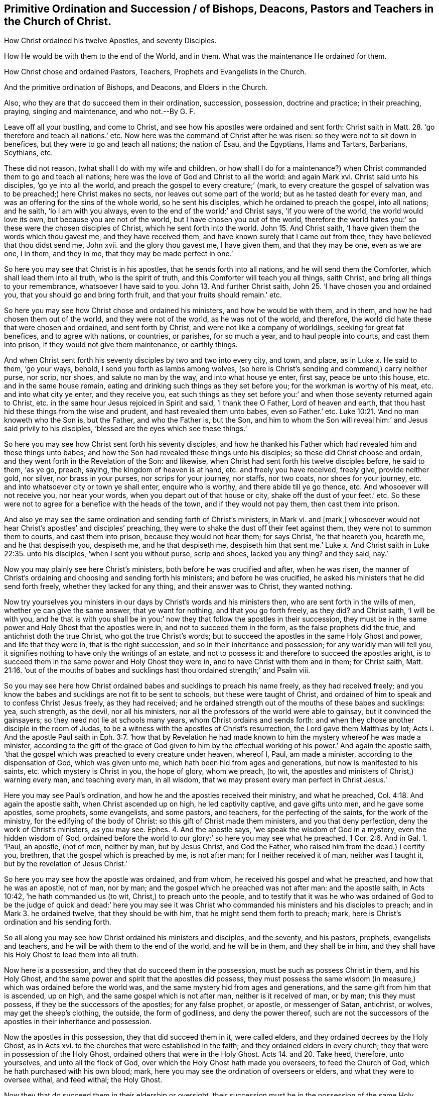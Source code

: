== Primitive Ordination and Succession / of Bishops, Deacons, Pastors and Teachers in the Church of Christ.

[.heading-continuation-blurb]
How Christ ordained his twelve Apostles, and seventy Disciples.

[.heading-continuation-blurb]
How He would be with them to the end of the World,
and in them. What was the maintenance He ordained for them.

[.heading-continuation-blurb]
How Christ chose and ordained Pastors, Teachers,
Prophets and Evangelists in the Church.

[.heading-continuation-blurb]
And the primitive ordination of Bishops, and Deacons, and Elders in the Church.

[.heading-continuation-blurb]
Also, who they are that do succeed them in their ordination, succession, possession,
doctrine and practice; in their preaching, praying,
singing and maintenance, and who not.--By G. F.

Leave off all your bustling, and come to Christ,
and see how his apostles were ordained and sent forth: Christ saith in Matt. 28.
'`go therefore and teach all nations.`' etc.
Now here was the command of Christ after he was risen:
so they were not to sit down in benefices, but they were to go and teach all nations;
the nation of Esau, and the Egyptians, Hams and Tartars, Barbarians, Scythians, etc.

These did not reason, (what shall I do with my wife and children,
or how shall I do for a maintenance?) when Christ
commanded them to go and teach all nations;
here was the love of God and Christ to all the world: and again Mark xvi.
Christ said unto his disciples, '`go ye into all the world,
and preach the gospel to every creature;`' (mark,
to every creature the gospel of salvation was to
be preached;) here Christ makes no sects,
nor leaves out some part of the world; but as he tasted death for every man,
and was an offering for the sins of the whole world, so he sent his disciples,
which he ordained to preach the gospel, into all nations; and he saith,
'`lo I am with you always, even to the end of the world;`' and Christ says,
'`if you were of the world, the world would love its own,
but because you are not of the world, but I have chosen you out of the world,
therefore the world hates you:`' so these were the chosen disciples of Christ,
which he sent forth into the world. John 15.
And Christ saith, '`I have given them the words which thou gavest me,
and they have received them, and have known surely that I came out from thee,
they have believed that thou didst send me, John xvii.
and the glory thou gavest me, I have given them, and that they may be one,
even as we are one, I in them, and they in me, that they may be made perfect in one.`'

So here you may see that Christ is in his apostles, that he sends forth into all nations,
and he will send them the Comforter, which shall lead them into all truth,
who is the spirit of truth, and this Comforter will teach you all things, saith Christ,
and bring all things to your remembrance, whatsoever I have said to you. John 13.
And further Christ saith, John 25.
'`I have chosen you and ordained you, that you should go and bring forth fruit,
and that your fruits should remain.`' etc.

So here you may see how Christ chose and ordained his ministers,
and how he would be with them, and in them, and how he had chosen them out of the world,
and they were not of the world, as he was not of the world, and therefore,
the world did hate these that were chosen and ordained, and sent forth by Christ,
and were not like a company of worldlings, seeking for great fat benefices,
and to agree with nations, or countries, or parishes, for so much a year,
and to haul people into courts, and cast them into prison,
if they would not give them maintenance, or earthly things.

And when Christ sent forth his seventy disciples by two and two into every city,
and town, and place, as in Luke x. He said to them, '`go your ways, behold,
I send you forth as lambs among wolves,
(so here is Christ`'s sending and command,) carry neither purse, nor scrip, nor shoes,
and salute no man by the way, and into what house ye enter, first say,
peace be unto this house, etc. and in the same house remain,
eating and drinking such things as they set before you;
for the workman is worthy of his meat, etc. and into what city ye enter,
and they receive you,
eat such things as they set before you:`' and when those seventy returned again to Christ,
etc. in the same hour Jesus rejoiced in Spirit and said, '`I thank thee O Father,
Lord of heaven and earth, that thou hast hid these things from the wise and prudent,
and hast revealed them unto babes, even so Father.`' etc. Luke 10:21.
'`And no man knoweth who the Son is, but the Father, and who the Father is,
but the Son,
and him to whom the Son will reveal him:`' and Jesus said privily to his disciples,
'`blessed are the eyes which see these things.`'

So here you may see how Christ sent forth his seventy disciples,
and how he thanked his Father which had revealed him and these things unto babes;
and how the Son had revealed these things unto his disciples;
so these did Christ choose and ordain, and they went forth in the Revelation of the Son:
and likewise, when Christ had sent forth his twelve disciples before, he said to them,
'`as ye go, preach, saying, the kingdom of heaven is at hand,
etc. and freely you have received, freely give, provide neither gold, nor silver,
nor brass in your purses, nor scrips for your journey, nor staffs, nor two coats,
nor shoes for your journey, etc. and into whatsoever city or town ye shall enter,
enquire who is worthy, and there abide till ye go thence, etc.
And whosoever will not receive you, nor hear your words,
when you depart out of that house or city, shake off the dust of your feet.`' etc.
So these were not to agree for a benefice with the heads of the town,
and if they would not pay them, then cast them into prison.

And also ye may see the same ordination and sending forth of Christ`'s ministers,
in Mark vi.
and +++[+++mark,]
whosoever would not hear Christ`'s apostles`' and disciples`' preaching,
they were to shake the dust off their feet against them,
they were not to summon them to courts, and cast them into prison,
because they would not hear them; for says Christ, '`he that heareth you, heareth me,
and he that despiseth you, despiseth me, and he that despiseth me,
despiseth him that sent me.`' Luke x. And Christ saith in Luke 22:35. unto his disciples,
'`when I sent you without purse, scrip and shoes, lacked you any thing?
and they said, nay.`'

Now you may plainly see here Christ`'s ministers, both before he was crucified and after,
when he was risen,
the manner of Christ`'s ordaining and choosing and sending forth his ministers;
and before he was crucified, he asked his ministers that he did send forth freely,
whether they lacked for any thing, and their answer was to Christ, they wanted nothing.

Now try yourselves you ministers in our days by Christ`'s words and his ministers then,
who are sent forth in the wills of men, whether ye can give the same answer,
that ye want for nothing, and that you go forth freely, as they did?
and Christ saith, '`I will be with you,
and he that is with you shall be in you:`' now they
that follow the apostles in their succession,
they must be in the same power and Holy Ghost that the apostles were in,
and not to succeed them in the form, as the false prophets did the true,
and antichrist doth the true Christ, who got the true Christ`'s words;
but to succeed the apostles in the same Holy Ghost and power, and life that they were in,
that is the right succession, and so in their inheritance and possession;
for any worldly man will tell you,
it signifies nothing to have only the writings of an estate, and not to possess it:
and therefore to succeed the apostles aright,
is to succeed them in the same power and Holy Ghost they were in,
and to have Christ with them and in them; for Christ saith, Matt. 21:16.
'`out of the mouths of babes and sucklings
hast thou ordained strength;`' and Psalm viii.

So you may see here how Christ ordained babes and sucklings to preach his name freely,
as they had received freely;
and you know the babes and sucklings are not fit to be sent to schools,
but these were taught of Christ,
and ordained of him to speak and to confess Christ Jesus freely, as they had received;
and he ordained strength out of the mouths of these babes and sucklings: yea,
such strength, as the devil, nor all his ministers,
nor all the professors of the world were able to gainsay,
but it convinced the gainsayers; so they need not lie at schools many years,
whom Christ ordains and sends forth:
and when they chose another disciple in the room of Judas,
to be a witness with the apostles of Christ`'s resurrection,
the Lord gave them Matthias by lot;
Acts i. And the apostle Paul saith in Eph. 3:7. '`how that by Revelation
he had made known to him the mystery whereof he was made a minister,
according to the gift of the grace of God given to him by the effectual
working of his power.`' And again the apostle saith,
'`that the gospel which was preached to every creature under heaven, whereof I, Paul,
am made a minister, according to the dispensation of God, which was given unto me,
which hath been hid from ages and generations, but now is manifested to his saints,
etc. which mystery is Christ in you, the hope of glory, whom we preach, (to wit,
the apostles and ministers of Christ,) warning every man, and teaching every man,
in all wisdom, that we may present every man perfect in Christ Jesus.`'

Here you may see Paul`'s ordination, and how he and the apostles received their ministry,
and what he preached, Col. 4:18. And again the apostle saith,
when Christ ascended up on high, he led captivity captive, and gave gifts unto men,
and he gave some apostles, some prophets, some evangelists, and some pastors,
and teachers, for the perfecting of the saints, for the work of the ministry,
for the edifying of the body of Christ: so this gift of Christ made them ministers,
and you that deny perfection, deny the work of Christ`'s ministers, as you may see.
Ephes. 4. And the apostle says, '`we speak the wisdom of God in a mystery,
even the hidden wisdom of God, ordained before the world to our glory:`'
so here you may see what he preached. 1 Cor. 2:6. And in Gal. 1.
'`Paul, an apostle, (not of men, neither by man, but by Jesus Christ,
and God the Father, who raised him from the dead.) I certify you, brethren,
that the gospel which is preached by me, is not after man;
for I neither received it of man, neither was I taught it,
but by the revelation of Jesus Christ.`'

So here you may see how the apostle was ordained, and from whom,
he received his gospel and what he preached, and how that he was an apostle, not of man,
nor by man; and the gospel which he preached was not after man: and the apostle saith,
in Acts 10:42, '`he hath commanded us (to wit, Christ,) to preach unto the people,
and to testify that it was he who was ordained of God to be the judge of quick and dead:`'
here you may see it was Christ who commanded his ministers and his disciples to preach;
and in Mark 3.
he ordained twelve, that they should be with him,
that he might send them forth to preach; mark,
here is Christ`'s ordination and his sending forth.

So all along you may see how Christ ordained his ministers and disciples,
and the seventy, and his pastors, prophets, evangelists and teachers,
and he will be with them to the end of the world, and he will be in them,
and they shall be in him, and they shall have his Holy Ghost to lead them into all truth.

Now here is a possession, and they that do succeed them in the possession,
must be such as possess Christ in them, and his Holy Ghost,
and the same power and spirit that the apostles did possess,
they must possess the same wisdom (in measure,) which was ordained before the world was,
and the same mystery hid from ages and generations,
and the same gift from him that is ascended, up on high,
and the same gospel which is not after man, neither is it received of man, or by man;
this they must possess, if they be the successors of the apostles; for any false prophet,
or apostle, or messenger of Satan, antichrist, or wolves, may get the sheep`'s clothing,
the outside, the form of godliness, and deny the power thereof,
such are not the successors of the apostles in their inheritance and possession.

Now the apostles in this possession, they that did succeed them in it,
were called elders, and they ordained decrees by the Holy Ghost, as in Acts xvi.
to the churches that were established in the faith;
and they ordained elders in every church; they that were in possession of the Holy Ghost,
ordained others that were in the Holy Ghost. Acts 14. and 20.
Take heed, therefore, unto yourselves, and unto all the flock of God,
over which the Holy Ghost hath made you overseers, to feed the Church of God,
which he hath purchased with his own blood; mark,
here you may see the ordination of overseers or elders,
and what they were to oversee withal, and feed withal; the Holy Ghost.

Now they that do succeed them in their eldership or oversight,
their succession must be in the possession of the same Holy Ghost,
else they are no successors of the apostles, nor the elders, nor overseers,
though they are in the form of godliness without the power thereof,
which are to be turned away from: and in 1 Pet. 5.
he that is an elder, writes to the elders,
who was a witness of the sufferings of Christ,
and also a partaker of the glory that should be revealed: '`feed the flock of God,
(saith he,) which is amongst you, take the oversight thereof, not by constraint,
but willingly, not for filthy lucre but of ready mind;
neither as lords over God`'s heritage,
but being examples to the flock.`' Now here you may
see further of the ordination of elders,
and the counsel of an elder to them that were partakers of the glory,
and witnesses of the sufferings of Christ,
they should feed and take the oversight willingly, and not for filthy lucre,
not being lords over God`'s heritage; but examples to the flock.
Now they that are as lords, and are ill examples, and will be overseers for filthy lucre,
are not succeeders of the apostles, neither in their possession, nor example,
nor command.

So all they that say they have not the same power and Holy Ghost the apostles had,
do not succeed the apostles in their possession; and all they who deny,
that any people should expect the same power and Holy Ghost the apostles had,
deny their possession, and are no succeeders of them:
and all they that deny the light that shines in the heart,
to give them the knowledge of the glory of God in
the face of Christ Jesus nowadays in people;
and all they that deny the anointing within to teach,
and the word of God in the heart and mouth to obey and do,
which was the word of faith the apostle preached,
they are not in the succession of the apostles, nor in the doctrine that they preached,
nor in the possession and practice they lived in.

And all they that deny that Christ was an offering for the sins of the whole world,
and that he doth enlighten every man that cometh into the world,
with the light which is the life in the word,
and forbid people from believing in this light, and say,
that God doth not write his law in people`'s hearts now, nor put it into their minds now;
all such, I say,
do not follow the apostles in their succession of their life and power they were in,
for they have denied their doctrine, and that which all good christians do possess.

And all such as say, that the grace of God hath not appeared to all men to teach them,
and bring them salvation,
and that the manifestation of the spirit is not given to every man to profit withal,
and that God doth not give his Holy Ghost to them that rebel against it,
and that Christ hath not sent his Holy Ghost to lead his ministers now into all truth,
which Holy Ghost shall reprove the world of sin,
etc. they that deny this are not the successors of the apostles,
in their possession of their life and power in the Holy Ghost;
but are deniers of their doctrine, though they may get a form of words,
but deny the power thereof, such are to be turned away from.

So you may see how Christ hath ordained his ministers,
for he himself was made after the order of Melchizedek, and not after the order of Aaron,
(though Aaron was made after an order) and so they were ordained to offer sacrifices,
as in Heb. 7:8. which priesthood Christ hath ended, and their order,
who ordained his disciples and elders, as you may see before:
and all that do succeed them must be in the same grace, in the same light and Holy Ghost,
and power, and the same law of life, and of the spirit, and the same anointing within,
and the same word of faith in the heart and mouth,
and the same gift from Christ that is ascended up on high,
and Christ within according to his promise, that he would dwell in them,
and as the apostle saith,
'`it pleased the Father to reveal his Son in me,`' and so he preached him in others:
and all apostles, pastors, evangelists, teachers, elders, overseers,
etc. that do not follow the apostles in the possession of this before-mentioned,
and are not inheriters of this, then they must needs be apostates,
and do not follow the apostles in the possession and practice,
though they may get the form, and not in the same power, but deny it;
they are not the succeeders of the apostles; but are to be turned away from;
for none do succeed the apostles, evangelists, and pastors, elders, overseers,
and teachers, who succeed them in Christ,
and in the same power and Holy Ghost that they were in, who gave forth the scriptures:
and in Acts 19:13. then certain of the vagabond Jews, exorcists,
took upon them to call over them which had evil spirits, in the name of the Lord Jesus,
saying, '`we adjure you by Jesus,
whom Paul preacheth;`' and there were seven sons of one Sceva, a Jew,
and chief of the priests, which did so, and the evil spirit answered and said,
'`Jesus I know, and Paul I know, but who are ye?
And the man in whom the evil spirit was, leaped on them and overcame them,
and prevailed against them so that they fled out of the house, naked and wounded,
and this was known to all the Jews and Greeks also dwelling at Ephesus:
and fear fell on them all, and the name of the Lord Jesus was magnified,`' etc.

Now it is clear that those did not succeed in the ordination of the apostles,
in the possession of their power, life and Holy Ghost, though they had the form of words,
and used the name of the Lord Jesus Christ: and you may clearly see,
that it is not the saying the form of Christ`'s and the apostles`' words,
and such as can hold them in their memories,
that doth bring them to succeed the apostles, and so to plead their ordination,
because they can speak Christ`'s and the apostles`' words,
this doth not prove their succession in the ordination of Christ nor the apostles;
for it says, they fled away naked,
they wanted the power and Holy Ghost the apostles were in: and so are not all naked,
though they have the form of Christ`'s and the apostles`' words, as these were?
Let them be priests or professors, if they be not in the same Holy Ghost,
and power the apostles were in; they are naked.

And may not this be an example to all Christendom to take heed
how they use the form of Christ`'s and the apostles`' words,
without they be in the same fear of God, and power, and Holy Ghost the apostles were in:
to it is clear, none do succeed the apostles in the same ordination and succession,
but such as do succeed them in the same power and Holy Ghost the apostles were in;
for can naked men, with the form of Christ`'s and the apostles`' words,
convert any men or women to Christ or God?
That be not in the same power and Holy Ghost the apostles were in,
which power clothes them:
and are not all naked men liable to be wounded by the evil spirit,
and flee from the evil spirit wounded, like this priest`'s sons,
that are not in the same power and Holy Ghost the apostles were in?
And therefore is not this a fearful warning to all Christendom,
to take heed how they take upon them,
or use any way the form of Christ`'s or the apostles`' words,
without being in the same life and power, and Holy Ghost the apostles were in,
least the evil spirit get power over them, as it did over this priest and his seven sons.

And are not all vagabonds from the apostles`' power and inheritance,
that are not in the same power and Holy Ghost the apostles were in,
though they may talk and have the form of Christ`'s and the apostles`' words,
as common vagabonds and wanderers may talk of other men`'s possessions:
and did Simon Magus continue in the succession of the apostles, though he was convinced?
And did not he go out of the succession of the apostles,
when he thought the gift of God was to be purchased with money?
Did not Peter tell him, he was in the gall of bitterness, and bond of iniquity,
though he was a professor of Christ, and a believer as many are now?
So you may see, that he did not succeed the apostles in the life, and Holy Ghost,
and power, and you may clearly see the succession to the apostles is in the life,
and power, and Holy Ghost that they were in.

And do not you think that there are many Simon Maguses nowadays, in Christendom,
in their gall of bitterness, and bond of iniquity,
that think the gift of God can be bought and sold for money?
And are there not many nowadays, that do buy and sell the gospel, as they call it,
to people for money?
And you cannot say,
that these succeed the apostles in their possession in the life and power;
but Simon Magus in his gall of bitterness and bond of iniquity.

And do you think, Diotrephes, that John reproves, followed the apostle with his prating,
in the possession, and in the succession of the power and Holy Ghost,
as in the third epistle of John.

And the apostle saith, 1 Cor. 4:19. '`but I will come to you shortly,
if the Lord will, and I will know not the speech of them that are puffed up,
but the power; for the kingdom of God is not in word,
but in power:`' So here it is clear, the knowledge, ordination,
and succession must be in power, and they that do succeed the apostles,
in their possession and ordination in the gospel, which is the power of God,
must be in the same power of God, the gospel, which brings life and immortality to light;
for all that have the form of godliness and deny the power thereof, deny the gospel,
for the gospel is the power of God:
so they must succeed them in the possession of this
power that brings life and immortality to light,
that shines over the devil, that hath darkened them; for the gospel, the power of God,
is called the everlasting gospel,
and therefore the succession must be in the everlasting gospel, and power of God;
and therefore, to succeed them in the form without the power and Holy Ghost,
is no succession to the apostles in their ordination;
but a succession of the false apostles, that got the form and denied the power,
'`from such`' saith the apostle, (that was in the succession of the life, and power,
and ordination by Christ,) '`turn away:`' and the apostle saith, 1 C or.
xviii.
'`for the preaching of the cross, (to wit, of Christ,) is to them that perish,
foolishness; but unto us which are saved, (to wit,
the true apostles and christians,) it is the power of God.`'

Now they that do succeed the apostles, and true christians in the cross of Christ,
it is in the power of God that crucifies them from the world:
it is not to succeed the apostles with wooden, stone, silver or brass crosses;
for these would have been foolish things to the apostles; for you cannot say,
that you succeed the apostles with your wooden, stone, brass and silver crosses,
except you say, these your inventions of stone, wood, brass,
and other such like made outward crosses, are the power of God.

And the apostle saith, we speak the wisdom, God in a mystery,
which wisdom we speak among them that are perfect; yet not the wisdom of this world,
nor of the princes of this world,
which cometh to naught so all that do succeed the apostles in their ordination and succession,
it must be in this wisdom of God, which is pure and gentle from above,
and easy to be entreated,
it must be in the possession of this wisdom (which will abide and not
come to naught,) which they spake amongst them that were perfect:
and it is not to succeed the apostles,
to get Christ`'s and the apostles`' words to talk of them in man`'s wisdom,
that comes to naught: and the apostle saith,
'`my speech was not with the enticing words of man`'s wisdom;
but in the demonstration of the spirit, and of power.`'

And now all preachers that do succeed the apostles,
it must be in the same demonstration of the spirit and power;
for they do not succeed the apostles,
whose speech and preaching is only with the enticing words of man`'s wisdom:
and the apostle saith, '`that your faith should not stand in the wisdom of men,
but in the power of God:`' so whose faith doth stand in the wisdom of men,
and not in the same power and wisdom of God the apostles were in,
do not succeed the apostles in their ordination and succession; and the apostle saith,
'`God hath revealed unto us by his spirit the deep things of God,
and we have not received the spirit of the world, but the spirit which is of God,
that we might know the things that are freely given to us of God, +++[+++mark freely,]
which things also we speak, not in the words which man`'s wisdom teacheth,
but which the Holy Ghost teacheth,`' etc. and, saith he, '`we have the mind of Christ.`'

So now all that do succeed the apostles, must be in the spirit of God,
that reveals the deep things of God to them,
and by which spirit they know the deep things of God, given forth freely unto them,
that they may give them forth freely again to others,
according to the ordination and command of Christ;
and they must succeed them in the same speech,
not to speak the things of God in the words which man`'s wisdom doth teach,
but in those words which the Holy Ghost doth teach:
and now they that speak the words of Christ and the apostles in man`'s wisdom,
and not freely, and have not the mind of Christ, that deny the spirit of Revelation,
but speak the apostles`' words by the spirit of the world,
that knows not the things of God,
such do not follow the apostles in their succession of the spirit of God,
nor in their ordination by the spirit of God:
and likewise all such that teach for filthy lucre, '`and serve not the Lord Jesus Christ,
but their own bellies,`' and are covetous teachers, and are '`heady, high-minded,
lovers of pleasures more than lovers of God, and are strikers, and persecutors,
and think that gain is godliness,`' such do not follow
the apostles in their succession and ordination;
for the apostles declared against such: freely as they had received,
freely they were commanded to give, and did so.
And they that follow not the apostles in this their example, and Christ in his command,
are not followers and succeeders to Christ and the apostles, in the same life,
power and doctrine.
Now for the trial of bishops and deacons,
that pretend to follow the apostles in their succession; '`a bishop must be blameless,
the husband of one wife, vigilant, sober, of good behaviour, given to hospitality,
apt to teach, not given to wine, no striker, not greedy of filthy lucre, but patient,
not a brawler, not covetous, one that can rule well his own house,
having his children in subjection with all gravity, not a novice,
lest he be lifted up with pride, and fall into condemnation of the devil: moreover,
he must have a good report of them that are without,
lest he fall into reproach and the snare of the devil.`' 1 Tim. 3. and in Tit. 1.
'`A bishop must be blameless, as the steward of God, not self-willed, nor soon angry,
not given to wine, no striker, not given to filthy lucre; but a lover of hospitality,
a lover of good men, sober, just, holy, temperate, holding fast the faithful word,
etc. for there are many unruly and vain talkers,`' etc.

Now here you may see the ordination of bishops;
and if they do not succeed in these steps and precepts as the apostles have laid down,
they do not succeed the apostles; for if he be of ill behaviour,
not given to hospitality, nor apt to teach freely,
(as they did,) and if he be given to wine, and a striker, and greedy of filthy lucre,
and not patient, but a brawler, and covetous, and not the husband of one wife,
and cannot rule his own house well,
and hath not his children in subjection and in gravity, and is a novice,
and puffed up in pride, and hath an ill report from them without, and self-willed,
and soon angry, not sober, just, holy and temperate, etc.
Such follow not, nor succeed the apostles in their ordination and succession,
nor in their life and power of the Holy Ghost, but were reproved by them: now likewise,
concerning deacons, if they be not grave, and if they be double-tongued,
or given to much wine, or if greedy of filthy lucre,
if their wives be not grave and sober, but slanderous,
they are such as do not follow the apostles in their ordinations and succession;
therefore, the apostle says, first they must be proved,
and then let them use the office of a deacon, etc. being found blameless:
and likewise the apostle saith, they must hold the mystery of faith in a pure conscience;
(mark in a pure conscience,) and faith is a mystery;
and therefore all such that are not qualified according
to the apostles doctrine to Timothy and Titus,
do not follow and succeed the apostles in their spiritual succession and ordination:
and moreover the apostle saith, '`follow us, as we follow Christ,
and walk as ye have us for an example;`' and they coveted no man`'s gold, nor silver,
nor apparel, and said, '`although he preached the gospel, ye had nothing to glory of;
and what is my reward?
(says he,) verily, that when I preach the gospel,
that I make the gospel of Christ without charge.`' 1 Cor. 9.

And now you that do not follow the apostle in these things, both in example and life,
and to keep the gospel without charge,
you do not follow the apostles in the spiritual succession and ordination,
neither are you to be followed, but as you follow Christ,
and the example of the apostles.

And all such that forbid to marry, and command to abstain from meats,
such are not the succeeders of the apostles in their ordination,
and possession of the heavenly power and spirit; but such are speakers of lies,
and are such as are departed from the faith, giving heed to seducing spirits,
and doctrine of devils, speaking lies in hypocrisy,
having their consciences seared as with an hot iron.
1 Tim.
iv. And in Rom.
viii.
'`if the spirit of him that raised up Jesus from the dead dwelleth in you,
he that raised up Jesus shall quicken your mortal
bodies by his spirit that dwelleth in you:
for as many as are led by the spirit of God, are the sons of God;
but ye have received the spirit of adoption, whereby we cry Abba Father,
which spirit itself beareth witness with our spirits, that we are the children of God;
for the law of the spirit of life, in Christ Jesus,
hath made me free from the law of sin and death,`' saith the apostle.

Now here was the possession of the apostles, and all true christians,
and all that follow them in their succession, and heavenly possession,
must be led by the spirit of God,
and to have the same spirit to bear witness with their spirits,
that they are the sons of God; yea the same spirit that raised up Jesus from the dead,
to dwell in them, and to quicken their mortal bodies:
so the succession must be in this same spirit,
and in the law of the spirit of life in Christ Jesus,
which makes free from the law of sin and death,
and then there will be the fruits of the spirit to
shew forth their succession to the apostles,
that they do succeed them in the same spirit,
in the law of the spirit of life that is in Christ Jesus,
that doth make them free men and women from the law of sin and death:
so all the succeeders of the apostles in the spirit, can cry Abba Father.
And the apostle saith, in Rom. 10. '`how shall he preach except he be sent?
etc. And the word is nigh thee in the heart and mouth,
and this is the word of faith which we preach,`' which were sent (to wit,
the apostles,) to preach it.

So all that succeed the apostles,
they must be sent of Christ in the same power and spirit,
that the apostles were sent from God and Christ,
and freely give as they have received from him freely, and preach the same word of faith,
which is nigh in men and women, even in their mouths and heart to obey it and do it;
for if people go not in the same power and spirit as the apostles were in,
and preach the same, they are not succeeders of them in their possession.
Now Christ said, '`I am come in my Father`'s name and you received me not:
if another shall come in his own name, him you will receive.`' John v.

And now is it not clearly seen to this day, that the prophets and apostles,
that came in the name of the Lord and of Christ, such were always hated;
and they would not receive them: and by sad experience we have found it in our age,
who have been moved by the Lord,
and gone in the name of the Lord to speak to priests and professors,
many of which you have imprisoned and beat; but if any have come in their own name,
such are received by you.

And if Paul had been an apostle by men, or of men,
or had received his gospel and ordination by men or from men,
men would not have called him a '`ring-leader, and a pestilent fellow,`' etc.
And the apostle said, '`they were able ministers of the New Testament, not of the letter,
but of the spirit; for the letter killeth,
but the spirit giveth life.`' So all that follow
the apostles in their ordination and succession,
must be ministers of the spirit, and of the New Testament, yea,
of the spirit that giveth life, and not of the letter that killeth:
now they that are ministers, but not of the same spirit that giveth life,
and of the New Testament that the apostles were in,
do not follow them in their ordination and succession, though they may have the letter.
And the apostle saith, '`we all with open face,
beholding as in a glass the glory of the Lord,
are changed into the same image from glory to glory,
even by the spirit of the Lord.`' 2 Cor. 3:13.
'`And we having the same spirit of faith,`' etc.

Now here was the apostles`' possession, and all that follow them in their possession,
ordination, and succession, must behold the same glory as they all did,
and know the same changing from glory to glory, even by the spirit of the Lord,
and they must be in the same spirit of faith, else they do not follow the apostles,
and true christians in their ordination and succession.
And the apostles saith, 2 Cor.
vi. '`in all things approving ourselves as the ministers of God in much patience,
in afflictions, in necessities, in distresses, in stripes, in imprisonments, in tumults,
in labours, in watchings, in fastings, by pureness, by knowledge, by long suffering,
by kindness, by the Holy Ghost, by love unfeigned, by the word of truth,
by the power of God, by the armour of righteousness,`' etc.
Now all, you that follow the apostles in their succession,
you must approve yourselves as the ministers of Christ, by your patience,
by your pureness, by your long suffering, by knowledge, by kindness, by love unfeigned,
by the word of truth, by the power of God, by the armour of righteousness,
and by the Holy Ghost: but now if you say,
you have not the same Holy Ghost as the apostles had, then you cannot approve yourselves,
neither can you follow them in the same ordination
and succession as the apostles were in:
and you that be the strikers, and imprisoners, and afflicters of people for religion,
you do not follow the apostles in their ordination and succession, that were stripped,
imprisoned, and afflicted.

And the apostle saith, '`ye are the temples of the living God; as God hath said,
I will dwell in them, and walk in them, and I will be their God,
and they shall be my people, and I will be a father unto you,
and you shall be my sons and daughters,
saith the Lord God Almighty;`' now here was the possession
of the apostles and true church:
now all that follow the apostles in their ordination, and succession,
and possession in the true church,
they must follow them in their sonship and daughtership,
and must be such as God dwells in, and walks in, if not,
and they will not have him to dwell in them, and walk in them,
and so to be the sons and daughters of God,
then they do not succeed the apostles and true church in their possession:
and the apostle saith, Gal.
iii. '`for ye are all the children of God by faith in Christ Jesus;
for as many of you as have been baptized into Christ,
have put on Christ:`' so all that follow the apostles and the true church in their succession,
must be in the same light and power, and faith in Jesus Christ,
which Jesus Christ hath been the author of, and all must look to him for it,
and so all children of God in this faith, that brings them to have access to God,
and victory over that which separates from God.

So all must succeed in this one faith, and they that are baptized into Christ,
must put him on; not make a profession of him without them, and not put him on;
if they do, they do not follow the apostle, and the true church in their succession.

And the apostle saith, Gal. 5.
'`because ye are sons, God hath sent forth the spirit of his Son into your hearts,
crying Abba Father:`' +++[+++mark,]
into your hearts: now all that do succeed the apostle and true church here,
it must be in the same power and spirit they were in, that they may cry Abba Father:
and the apostle, in Gal. 5. saith,
'`walk in the spirit and ye shall not fulfill the
lusts of the flesh:`' and again he saith,
'`if we live in the spirit, let us also walk in the spirit;`' mark,
(us the apostles and the true church,
and true christians:) now if ye do not walk in the same
spirit as the apostles and true church were in,
then ye do not succeed the apostles and true church in their succession, and ordination,
and possession that they were in; but do fulfill the lusts of your flesh:
now the apostle saith, '`the fruits of the spirit are love, joy, peace, meekness,
long-suffering, temperance, etc. against which there is no law,`' etc.
Now if you do not walk in the spirit,
you do not succeed the apostles in their ordination by the spirit,
neither do you succeed them in the fruits of the spirit;
but are in the fruits of the flesh, adultery, fornication, uncleanness, lasciviousness,
idolatry, witchcraft, hatred, variance, emulation, wrath, strife, sedition, heresy,
envyings, murders, drunkenness, revilings, and such like.
And the apostle tells you plainly, that they that do such things,
shall not inherit the kingdom of God, and therefore, look all Christendom,
at your fruits, and see whom you do succeed; and the apostle saith, Gal.
vi. '`for he that soweth to the flesh shall of the flesh reap corruption;
but he that soweth to the spirit, shall of the spirit reap life everlasting.`'

Now no man can sow to the spirit; but such as be in the same spirit of God and Christ,
that the apostles were in, and they that be not in the same spirit that they were in,
are not their succeeding seedsmen in their ordination by the Holy Ghost,
then such sow to the flesh, and of the flesh they reap corruptions,
and not everlasting life; mark this all you seedsmen,
what a crop you may reap of corruptions, that are sown to the flesh,
who have not sown in the same power and holy spirit as the apostles sowed withal, and to:
and the apostle speaking to the Ephesians of his knowledge in the mystery of Christ,
which in other ages was not made known unto the sons of men,
as it is now revealed unto his holy apostles and prophets, by the spirit:
now you that do not succeed the apostles in this spirit of revelation,
you do not know the mystery of Christ as the holy prophets and apostles did,
though you may have the form: and the apostle saith,
in Eph. 2:18. '`for through him both have an access by one spirit to the Father,
and in whom ye also are built together an habitation for God, through the spirit.`'

So all you that do follow the apostles and the true church in their succession,
it must be in the same spirit of intercession, that gives access to the Father,
and by the same spirit built together for an habitation of God.

And all you that deny having the same spirit the apostles had,
how can you be built together an habitation for God, or have access to the Father:
and the apostle saith, '`finally,
my brethren be strong in the Lord and in the power of his might;
put on the whole armour of God,
that ye may be able to stand against the wiles of the devil;
for we wrestle not against flesh and blood,
but against principalities and rulers of darkness, etc.
And take unto you the helmet of salvation, and sword of the spirit,
which is the word of God.`' And now mark,
they that follow the apostles in their succession and ordination in the true church,
they must be in the same power and might, and the same helmet of salvation,
and shield of faith, and their feet must be shod with the same gospel of peace,
and their loins must be girded with the same girdle of truth,
and the same breastplate of righteousness,
and they must have the same sword of the spirit, which is the word of God,
with which they must not wrestle with flesh and blood, but spiritual wickedness, etc.

Now you that are not in the same power of the same spirit, nor the same faith, truth,
righteousness, gospel, salvation, and armour of God,
you are not the successors of the apostles in their weapons, in their armour,
in their wrestling, who wrestle with flesh and blood;
neither are you able to stand against the wiles of Satan:
and the apostle saith, 2 Cor. 10:4.
'`we do not war after the flesh;
for the weapons of our warfare are not carnal but spiritual,
mighty through God to the plucking down of strong holds,`' etc.

Now all that follow the apostles in their succession, and possession, and ordination,
their weapons must not be carnal, and they must not wrestle after the flesh, if they do,
they are no ministers in the succession of the apostles in their war and their weapons:
and the apostle saith, 1 Cor. 12.
'`for by one spirit are we all baptized into one body,
whether we be Jews or Gentiles, whether bond or free,
and have been all made to drink into one spirit;`' +++[+++mark,]
here is the one baptism, and here is the one spirit,
and here is drinking into one spirit through several sorts of people;
these followed the apostles in their succession; and therefore,
all that follows the apostles in their succession, must be baptized by the same spirit,
as the apostles and true church were baptized withal, and drink into the same spirit;
and they that say, they have not the same spirit the apostles had,
cannot be baptized into the same body they were baptized into,
neither can they have the same union, in drinking in the same spirit they drank in,
though they may have the letter, they cannot succeed them in their baptism in the spirit,
and drinking in the spirit, if they have it not, and do not look for it, (to wit,
the spirit of Christ,) nowadays: and the apostle saith, 1 Tim.
iv. '`be thou an example of the believers, in word, in conversation, in charity,
in spirit, in faith, and purity.`' Now all the succeeders of Timothy and the apostle,
must be in the same example, in the same word, in the same conversation, charity, spirit,
faith and purity; and they that are not in the same spirit,
they cannot be in the same faith, word, conversation, charity, and purity,
and then such do not succeed the apostles, nor Timothy: and in 1 Pet.
'`ye also as living stones are built up a spiritual household, +++[+++mark, are built up,]
and an holy priesthood, to offer up spiritual sacrifices,
acceptable to God by Jesus Christ.`' Now all that follow the apostles
and the true church in their succession and possession of the spirit,
they must be the spiritual household and living stones,
offering up spiritual sacrifices acceptable to God by Jesus Christ.
And you that say, you have not the same spirit the apostles had,
and the church in the primitive times, you are not the successors of the apostles,
and you cannot be the living stones nor spiritual house, nor an holy priesthood,
neither can you offer up spiritual sacrifices to God, acceptable through Jesus Christ,
not being in the same spirit the apostles and true church were in.

[.blurb]
=== Concerning the Succession in the Fellowship.

'`If we say, (saith the apostle,) that we have fellowship with him, (to wit,
Christ and God,) and walk in darkness, we lie, and do not the truth;
but if we walk in the light, as he is in the light, we have fellowship one with another,
and the blood of Jesus Christ cleanseth us from all sin.`'

Now all that do succeed the apostles and true church
in the fellowship it must be by walking in the light,
as he is in the light, and there they shall know cleansing by the blood of Christ,
but all such as hate the light of Christ, and call it of the devil or an idol,
such do not succeed the apostles and the true church,
though they may get the form of words, and say they have fellowship with him,
but walking in the darkness, and hating the light, the apostle tells you,
they lie and do not the truth, as you may see in 1 John; and the apostle saith,
'`for your fellowship is in the gospel.`' Eph.
i.

So all that follow the apostles and true church in their succession,
it must be in the same gospel, the power of God, and not in a form of godliness,
and denying the power of the gospel, that is a denying a succession in their fellowship:
and in another place he speaks of keeping the unity of the spirit,
which is the bond of peace:
so all that do not follow the apostles and true church in this unity of the spirit,
they want the bond of peace, yea, the bond of the Prince of princes`' peace;
and they that do follow the apostles and true church,
it must be in the same spirit that they were in,
and so in the same unity and bond of peace.

[.blurb]
=== Concerning Singing and Praying in the Spirit in the Succession of the Apostles.

The apostle saith, Eph. 6:18.
'`praying always with all prayer and supplication in the spirit:`'
now they must be in the same spirit the apostles and true church were in,
if they do succeed them in the spirit of prayer,
or else is it not like the pharisees`' babbling, and such as ask, and receive not?
And the apostle saith, Rom. 8.
'`likewise the spirit helpeth our infirmities;
for we know not what we should pray for as we ought,
but the spirit itself makes intercession for us,`' etc.
So all that do succeed the apostles in their prayer, it is not using a company of words,
and making prayers, but it must be in the same spirit which helps the infirmity,
and makes intercession; for without this spirit the apostles were in,
we know not what we should pray for as we ought; so therefore, the spirit is the helper,
and makes intercession; and therefore,
they that have not the same spirit the apostles had,
want the helper that should make intercession,
and are not in the succession of the apostles and the true church.
And again the apostle saith, 1 Cor.
xiv. '`I will pray with the spirit, and I will pray with the understanding also;
I will sing with the spirit, and I will sing with the understanding also,
when thou blessest with the spirit,`' etc.

And therefore all that do pray, and sing, and bless,
and not in the same spirit the apostles were in, and the true church,
they are not the succeeders of the apostles in their spiritual praying, singing,
and blessing, neither can they pray with the understanding, nor sing,
nor bless with the understanding, as the apostles and the true church did,
if they be not in the same spirit they were in, that gave forth the scriptures.
And the apostle saith, '`let the word of God dwell in you in all wisdom,
etc. teaching and admonishing one another in psalms, and hymns, and spiritual songs,
singing with grace in your hearts to the Lord.`' Col.
iii.

Now they that do succeed the apostles in this teaching and admonishing in psalms, hymns,
and spiritual songs,
they must succeed them in the word of Christ dwelling in their hearts,
and in the same spirit,
and same grace in the heart that the apostle and true church were in;
for they cannot succeed them in the letter,
in the form without the power in their possession:
and the apostle bids them pray without ceasing, and quench not the spirit,
and despise not prophesying: and they that do despise prophecy, and quench the spirit,
do not follow the apostles in their succession and ordination, and comfort,
and edification, who said, '`they may all prophesy one by one.`'

And so all that grieves, and quencheth, and vexeth the spirit of God,
and rebelleth against his spirit, and resisteth the Holy Ghost,
and hates the light of Christ,
doth not follow the apostles in their succession and possession: and the apostle saith,
'`but ye beloved, build up yourselves in your most holy faith,
praying in the Holy Ghost:`' so all that do succeed
the apostles and the true church in their praying,
it must be in the Holy Ghost, and succeed them in their building,
it must be in the holy faith, which Christ is the author of,
and they that are not in the same Holy Ghost and faith,
do not succeed the apostles in their building, and in their praying:
and the apostle saith, in 1 Thess. 2:10. '`ye are witnesses and God also, how holily,
and justly,
and unblameable we behaved ourselves among you that
believe:`' so they that do succeed the apostles,
must succeed them in that holy, and just, and unblameable life: and Christ saith,
in John iv.
'`they that worship the Father must worship him in spirit
and truth:`' now none can succeed the apostles in this worship
that Christ set up above sixteen hundred years since;
but who are in the same spirit and truth the devil is out of, that the apostles were in:
and so it is clear; all that do succeed the apostles in their succession, and ordination,
and possession, it must he in the same power and spirit: and saith the Lord,
'`I have ordained thee a prophet to the nations,
before I formed thee in the belly I knew thee.`' Jer. 1:5. And a multitude
of the like things concerning the succession of the apostles,
and the true church, of sanctification, justification, and perfection, and the like,
might be declared, and the apostle saith,
'`he that hath an ear let him hear what the spirit saith to the
churches:`' John speaks this seven times in the Revelation;
but if people have not the same power and spirit nowadays as the apostles had,
then they cannot hear what the spirit saith.

Now the apostle saith, 1 Cor.
xiv. '`if any thing be revealed to another that sits by, let the first hold his peace;
for you may all prophesy one by one, that all may learn, and all may he comforted;
for the spirit of the prophets is subject to the prophets: now all that deny prophecy,
and speaking one by one, deny the way by which the church may learn and be comforted,
and deny the subjection of the spirit of the prophets,
and such are not the succeeders in the same power and spirit the apostles were in:
and the apostle saith, 1 Cor.
xiv. '`except you utter by the tongue, words easy to be understood,
how shall it be known what is spoken; for ye shall speak in the air, therefore,
if I know not the meaning of the voice, I shall be unto him that speaketh as a barbarian,
and he shall be a barbarian unto me.`' And therefore all ye that speak, and preach,
and pray in an unknown tongue, or bless, the apostle telleth you, ye are as barbarians,
and speak to the air, and so you do not follow him in his succession; so therefore,
all that follow the apostles and the true church, in their succession, ordination,
and possession; either in preaching, praying, or singing, fellowship, or worship,
they must succeed them in the same power and spirit the apostles were in.

And the apostle saith, Gal.
vi. '`as many desire to make fair show in the flesh,`' and in Rom.
15:18. '`for I will not dare to speak of those things,
which Christ hath not wrought by me, to make the Gentiles obedient,
by word or deed.`' Now consider, do you follow the apostles in this succession,
dare you speak of things which Christ hath not wrought by you,
and bring people to be obedient by word or deed?
And is not this to make a fair show in the flesh
of that which Christ hath not wrought by you?
Then you are not succeeders to the apostles and true church: and the apostle saith,
in 2 Cor. 10:15. '`not boasting of things without our measure,`' that is,
of other men`'s labours, etc.
'`but according to the measure of the rule, which God hath distributed unto us,`' etc.
Now consider, do any follow the apostles in their succession;
but who follow them in the rule, to wit, of the spirit?
and do such follow the apostles in their rule, that boast of men`'s labours, to wit,
the prophets`', Christ`'s and the apostles`' words, and deny their rule of the spirit?
And did not the Corinthians make a great profession of Christ,
and looked upon themselves to be great gifted men?
and did not the apostle tell them, they were reprobates if they knew not Christ in them,
for all they might make a profession of Christ without them?
and so, is it not needful for all christians to try themselves,
whether they be in the faith, and prove, and know their own selves,
that Christ is in them, except they be reprobates;
and so reprobates may make a profession of Christ without them,
which do not follow the apostles in the succession, who preached Christ within,
the hope of glory, who said, '`the life that I now live in the flesh,
is by the faith of the Son of God, and I live, yet not I,
but Christ that liveth in me.`' Gal. 2:23.

So now, who follow the apostles in this their possession, succession, and ordination,
must follow them in the possession of this faith of the Son of God,
and in this life in him: and the apostle saith,
in Gal. 4:10-9. '`but now after that ye have known God, or rather, are known of God,
how turn ye again to the weak and beggarly elements,
whereunto ye desire again to be in bondage, ye observe days, and months, and times,
and years, I am afraid of you, least I have bestowed upon you labour in vain.`'

Now consider this, you that observe days, months, times, and years,
which he calls beggarly elements, and bondage upon such that went into such things,
he was afraid he had bestowed his labour in vain.
Now you that do observe these things, and follow these things, the apostle reproves,
do not you succeed them that went in bondage,
and are not succeeders to the apostles nor true church:
and in 1 John 5:12,20. '`he that hath the Son hath life,
and he that hath not the Son hath not life, and we know that the Son of God is come,
and hath given to us an understanding, that we may know him that is true,
and we are in him that is true, even in his Son Jesus Christ,
this is the true God and eternal life.`'

Now here you may see their possession, and what the apostles and the saints did possess,
and they did confess Christ was come without them and within them, and they were in him:
so all that follow the apostles and true church in their possession, and succession,
must have this confession, that Christ is come, and hath given them an understanding,
and to be in them, and to have the Son if they have life,
signifying that all the professors of the Son of God, if they have not the Son of God,
they have not life,
then they cannot succeed the apostles and the true church in the same life, possession,
and confession from the same faith, and so are no true witnesses.

Now who follow the apostles in the succession and ordination, are faithful witnesses;
and in Luke 24:48. Christ says to his disciples,
'`ye are witnesses of these things;`' and Acts 1:8. '`but ye
shall receive power after the Holy Ghost is come upon you,
and ye shall be witnesses unto me in all Judea, and Jerusalem, and Samaria,
and to the utmost parts of the earth.`'

Now mark, these were the faithful and true witnesses in the power and Holy Ghost,
that witnessed in Judea, Jerusalem, and Samaria, and to the utmost parts of the earth,
to Christ: nor can any succeed the apostles and be true witnesses,
but in the same power and Holy Ghost;
and in Acts 2:32-33. '`this Jesus hath God raised up, whereof we all are witnesses;
therefore, being by the right hand of God exalted,
and having received of the Father the promise of the Holy Ghost,
he hath shed forth this which we now see and hear,`' etc.
and in Acts 3:15. '`ye have killed the Prince of life,
whom God hath raised from the dead,
whereof we are witnesses;`' now all these were faithful witnesses:
and Acts 5:32. '`we are his witnesses of these things, (to wit,
Christ,) and so is also the Holy Ghost,
whom God hath given to them that obey him:`' mark then,
those that do disobey God and Christ, receive not this Holy Ghost,
and then they cannot succeed the apostles in the same Holy Ghost,
as faithful witnesses of Christ.
And Acts 10:39. '`we are witnesses of these things which he did, (to wit,
Christ,) both in the land of the Jews, and at Jerusalem,
whom they slew and hanged on a tree,`' etc.
And Acts 13:30. '`but God hath raised him from the dead,
and he was seen many days of them who came up with him from Galilee unto Jerusalem,
and we are his witnesses unto the people,
and we declare unto you glad tidings.`' And Acts 20:23.
'`save that the Holy Ghost witnesseth in every city,
saying, that bonds and afflictions abide me,`' (to wit,
him that preached Christ.) And Acts 26:22. '`having therefore obtained help from God,
I continue unto this day, witnessing both unto small and great,
saying no other things than those which the prophets and Moses did say should come,
that Christ should suffer and rise from the dead,
and should show light unto the Gentiles.`'

Now here you may see his faithful witnesses in the Holy Ghost, witnessed to all,
small or great, freely; and you that deny having the Holy Ghost the apostle`'s were in,
and the light of Christ, which he enlightens every one that comes into the world withal,
which he shows to the people and to the Gentiles,
you are no true witnesses nor succeeders to the apostles,
that call his light (that he hath showed to us Gentiles, which shines in our hearts,
to give us the knowledge of the glory of God in the face of Jesus Christ) of the devil,
and the Quakers`' new Christ, and natural;
you are no succeeders of the apostles in the power, light, and spirit,
nor true witnesses, but their opposers.
And the apostle saith, 1 Thess. 2:10. '`ye are witnesses and God also, how holily,
justly, and unblamable we behaved ourselves amongst you that believed.`'

Now we cannot witness that you walk so holily, justly, and unblamably in Christ,
we who are the true believers: and can you say, that God is your witness of your holy,
just, and unblamable life, as the apostles did?
And if you cannot, you do not succeed them in their possession and succession;
and the apostle saying before, '`that the Holy Ghost witnessed in every city, saying,
bonds and afflictions abide me.`' Now you that do persecute, and afflict,
and bring into your bonds and prisons, and say,
you have not the same Holy Ghost the apostles had,
and yet afflict them that be in the Holy Ghost,
ye are not the succeeders of the apostles in their ordination and succession.
And the apostle saith, 1 Tim. 4:14.
'`neglect not the gift that is in thee,`'
etc. and he was to hold the faith in a good conscience, 1 Tim. 1:19.
and he calls him his son in the faith, 1 Tim. 1:2.
And in 1 Tim. 6:11-12. '`but thou, O man of God,
follow righteousness, godliness, and faith, love, patience, meekness;
fight the good fight of faith, lay hold on eternal life, whereunto thou art also called,
and hast professed a good profession before many witnesses;
and hold fast the form of sound words, which thou hast heard of me in faith and love,
which is in Christ Jesus, +++[+++mark,]
in faith he had heard,`' and in love, which is in Christ Jesus;
this form of sound words he was to hold fast, which he had heard in faith,
etc. which Christ is the author of. 2 Tim. 1:13.
So they that be not in the same sound words,
which is heard in faith and love in Christ Jesus,
do not succeed the apostles in their possession nor ordination:
and in 2 Tim. 1:14. '`that good thing which was committed unto thee,
keep by the Holy Ghost, which dwelleth in us:`' +++[+++mark,]
keep by the Holy Ghost that dwelleth in us:
and in 2 Tim. 2:2. '`and all the things thou hast heard of me amongst many witnesses,
the same commit thou unto faithful men, who shall be able to teach others also.`'

Now mark, these followed the apostles in the succession in the Holy Ghost,
in the faith in the good things, which they dwelt in and committed unto faithful men,
which mystery of the faith is held in a pure conscience;
so none can succeed the apostles nor Timothy, nor these faithful men, but in the,
same faith, and in the same gift of prophecy, and in the good thing,
kept by the Holy Ghost dwelling in them:
now they that be not in the same faith and Holy Ghost,
and in the same good thing the apostle Timothy and those faithful men were in,
do not succeed the apostles and them, though they get the form of godliness;
and the apostle and Timothy did not commit those things to faithful men, to teach them,
and make a trade of them; for they that do make a trade of them are unfaithful men,
and do not succeed the apostles and Timothy,
but are succeeders of such as resist the Holy Ghost and disobeyers of God;
for the apostle saith,
'`he gives the Holy Ghost to them that obey him:`' and the apostle saith, 2 Tim. 3:5.
'`having a form of godliness but denying the power thereof,
from such turn away:`' now to have a form of Christ`'s words, the apostles`' words,
or Timothy`'s words, or these faithful men`'s words,
and deny the power and the Holy Ghost that led them to speak them forth,
they are to be turned away from, and are no succeeders of the apostles:
and the apostle saith, Heb.
xii. '`wherefore seeing we also are compassed about with so great a cloud of witnesses,
let us lay aside every weight, and the sin that doth so easily beset us,
and let us run with patience the race that is set before us,
looking unto Jesus the author and finisher of our faith,`' etc.

So you may see it is not any man, nor writings, nor words,
that is the author of people`'s faith, but Jesus Christ, and all must look unto him,
the author and finisher of their faith for it, if they do succeed,
this cloud of witnesses, which faith is the gift of God,
and brings us to have access to God, in which God is pleased: and the apostle saith,
1 John, '`that which was from the beginning, +++[+++mark, the beginning, to wit, Christ,]
which we have heard, +++[+++mark, they have heard that which was from the beginning,]
which we have seen with our eyes, +++[+++mark,
they had seen with their eyes that which was from the beginning,]
which we have looked upon, and our hands have handled of the word of life,
which was from the beginning; for the life was manifest, and we have seen it,
and bear witness, and show it unto you, that eternal life which was with the Father,
and was manifest unto us, that which we have seen and heard, declare we unto you,
that ye, (to wit, the church,) also may have fellowship with us, who had seen, heard,
looked upon and handled the word of life,
and truly our fellowship is with the Father and with the Son Jesus Christ;
and these things I write unto you, that your joy may be full.`'

And now mark, he that hath not the Son hath not life, and he that hath the Son hath life;
and therefore, consider all ye teachers and churches in Christendom,
where is your fellowship, have you heard that which was from the beginning?
Have you seen, looked upon, and handled, and so bear witness to what you have seen,
heard and handled?
And do you declare that to your churches which you have heard, seen and handled,
as the apostles did?
If not, you do not succeed the apostles in their hearing, in their handling,
in their looking, and seeing, and witnessing, and declaring to others:
for will not the worldling`'s reason teach you in your common courts,
that if a company of witnesses come to bear witness before a judge,
the judge asketh them, whether they have seen, heard, or looked upon the man;
if they say, no, they have never heard, nor looked upon him,
nor do not expect ever to see him while on this side the grave;
what do you think the judge will say to these witnesses, that will come to witness for,
or against a man they have never seen, nor heard, nor looked upon,
nor ever expect to see: but you may say, the witnesses heard others say so of him;
and will this please the judge?
Let worldly reason judge: so consider, if you never heard God`'s voice,
nor seen his shape,
as you may see in John v. Christ the judge did not accept of such as the Jews,
that were sayers of what the prophets and Moses said and did; for saith he,
'`the Father himself, which hath sent me, beareth witness of me,
but ye have neither heard his voice at any time,
nor seen his shape;`' then these were not,
nor are the true or faithful witnesses of God nor Christ.

And in Jer. 23:21. '`I have not sent these prophets, yet they ran,
I have not spoken to them, yet they prophesy:`' and ver. 30, 31.
'`therefore behold I am against the prophets, saith the Lord,
that steal my words every one from his neighbour: behold I am against the prophets,
saith the Lord, that use their tongues, and say,
he saith it;`' and ver. 16. '`thus saith the Lord of hosts,
hearken not unto the prophets, nor unto the words of the prophets that prophesy unto you,
they make you vain, they speak a vision of their own heart,
and not from the mouth of the Lord:`' and in Ezek xiii.
'`woe unto the prophets that follow their own spirit, and that see nothing,
I have not sent them, saith the Lord, and they say, the Lord saith it,
albeit I have not spoken to them; I am against you, saith the Lord,
because with lies you make the hearts of the righteous sad, whom I have not made sad, etc.
I will deliver my people out of your hand, and you shall know that I am the Lord,`' etc.

And now consider these were not the succeeders of the true prophets,
though they used their tongues,
and spake and ran with a divination of their own brains and studies,
the Lord was against such, though they might say, thus saith the Lord,
and get the words of their neighbour prophets.
So though you may say, thus saith Christ, and thus say the apostles,
and be such as run and God never sends, nor Christ, and have neither heard God`'s voice,
nor seen his shape, and the Lord nor Christ have not spoken to you, and say,
you have not the Holy Ghost as the apostles had, and so follow your own spirits,
and see nothing; and do not all, who say they have not the same spirit the apostles had,
follow their own spirits, and see nothing,
and so are succeeders of these false prophets which God reproved,
and not the true prophets nor apostles?
'`And how can you preach, except you be sent?`' saith the apostle;
for whom Christ sends they be in the Holy Ghost, and none can call him Lord,
but by the Holy Ghost.

And Christ saith, '`that he may abide with you forever, to wit, the Comforter,
the Holy Ghost, John 14:16. even the spirit of truth,
that shall lead you into all truth,`' and he should dwell in them,
and should be with them; and also Christ saith,
he would be with them and in them to the end of the world.

And now, therefore, how can you be faithful witnesses to God and Christ the judge,
by using your tongues, and saying, he saith it, or by getting the form of godliness,
and denying the power and the Holy Ghost, to wit, the witness; and by your running,
and God never sent you; and though you say, he saith it, and hath never spoken to you;
yea though you may be ministers of the letter from Genesis to Revelations, and say,
he or they say it, and yet never hear his voice, or see his shape at any time;
then how at any time can you be true witnesses,
except you were in the same power and Holy Ghost the prophets and the apostles were in?

'`He that hath the Son of God, hath life, and he that hath not the Son of God,
hath not life;`' then how can he be a witness of the life that he hath not seen, heard,
nor handled?
And if Christ be not in him, he is a reprobate,
and then how can reprobates be faithful witnesses of him,
though they may talk of him by the letter he is come,
as the Jews by the letter talked he was to come?

And therefore, they that have the Son of God they have life, they see it, they hear it,
they handle it, they look upon it, that life that was in the beginning, and can say,
the Son of God is come, and hath given us an understanding, and we know him that is true,
and are in him that is true, and so are faithful witnesses,
succeeders of the apostles and the true church,
and can declare what their eyes have seen, and their hands have handled,
and what they have heard, and what they have looked upon,
and bear witness and show to others that eternal life, which was with the Father,
and manifest unto us and in us, and can both witness and declare this to others freely,
as they have received freely from God, that others may have fellowship with them,
and can say truly,
'`our fellowship is with the Father and with the
Son,`' and this we declare and witness to:
I say, all that succeed the apostles and the true church, it must be in this hearing,
sight, handling, witnessing and declaring of this possession, of this life,
Christ that was in the apostles and the true church, else they are no succeeders to them,
nor in their possession: for all the false witnesses against the prophets,
Christ and the apostles, they might profess the scriptures, and the beast, whore,
antichrist, Satan`'s messengers and false apostles, they might profess Christ in words;
but they that have him not, have not life, and so are no true hearers, seers,
witnesses nor succeeders, neither can they call Jesus Lord,
except they be in the Holy Ghost the apostles were in,
neither can they witness as they did without the Holy Ghost,
neither can they build up one another,
except they be in the same Holy Ghost the apostles and true church were in,
praying in the Holy Ghost, building up one another in the most holy faith.

So all true succession is in this building in the
Holy Ghost and holy faith that they were in;
and if they be not in this, they are pluckers down, and scatterers from the head,
lo here, lo there, lo there Christ without them, and not within them,
and so no succeeders to the apostles, nor true Church, but to such,
against whom the cry is, lo here, lo there, which Christ commands not to follow.

And in 2 Cor. 2:17. '`for we are not as many which corrupt the word of God,
but as of sincerity,
but as of God in the sight of God speak we in Christ.`' And in 2 Pet. 2:3. '`and
through covetousness shall they with feigned words make merchandise of you,`' etc.

Now consider,
such as these did not follow the apostles in their succession nor ordination,
nor any that be in feigned words, who through covetousness make merchandise of God`'s,
Christ`'s, the prophets`' and apostles`' words, and of people.

And none follow the apostles in their succession and ordination, but such as be of God,
and in the sight of God speak the truth in sincerity in Christ Jesus.

So all they that teach '`for filthy lucre, and serve not the Lord Jesus Christ,
but their own bellies,
and by good words and fair speeches deceive the hearts of
the simple,`' Rom. 6:8. all such follow not the apostles,
and true church in their succession, but are reproved by them.

And in Numb.
xxviii.
you may see how God ordained his law in Mount Sinai,
and that his people should walk in it,
which law commanded their offerings and the priests to offer and attend upon their service.

But Christ Jesus, who ends the law and the offerings, and the priests,
by offering up himself once for all, he ordained his disciples to preach,
and commands them, freely as they had received of him, so freely to give.

And therefore, they that follow the apostles in their ordination and in their succession,
must give freely, as they have received freely.

And Christ commands his disciples not to swear at all,
but keep to yea and nay in their communication, and to bless, and curse not.

And the apostle that kept in the ordination of Christ and his command,
forbid swearing and cursing, and set up yea and nay, as Christ commanded.

Now all them that swear and curse, do not follow the apostles in their succession,
nor ordination, nor qualification.

And Christ forbids his ministers from being called gracious lords, as the Gentiles were,
or for being called of men master, as the pharisees were.

And therefore, they that follow the apostles in Christ`'s ordination,
and the succession of the apostles, must keep his commands;
for such ministers that do plead for such titles, and to be called of men masters,
and gracious lords, succeed the pharisees and the Gentiles,
and not Christ nor the apostles.

And therefore none can succeed the apostles,
but in the same power of God and Holy Ghost that they were in,
who gave forth the scriptures, and they must receive Christ, and live in him,
who is the rock of ages, and so to know him,
to be with them and in them to the end of their age, and so to the end of the world,
who is the rock and foundation of all the righteous in their ages;
and they that do succeed the apostles, must succeed them in their work and foundation.

So in the light, in the life, and in the power of Christ Jesus, and in him,
and he in them, who is the first and last;
here is all the true succession and succeeders, who walk and live in Christ Jesus,
and he in them, who is first and last.

[.signed-section-signature]
G+++.+++ F.

[.signed-section-context-close]
Swarthmore, the 10th of the 9th month, 1675.
